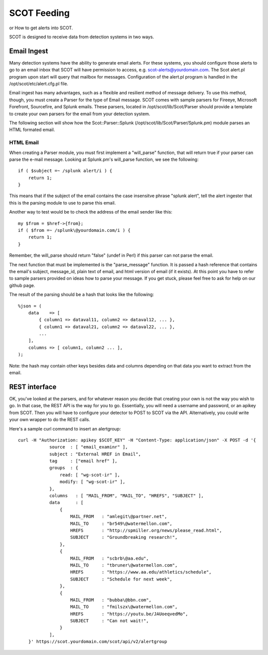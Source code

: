 SCOT Feeding
============

or How to get alerts into SCOT.

SCOT is designed to receive data from detection systems in two ways.

Email Ingest
------------

Many detection systems have the ability to generate email alerts.  For these systems, you should configure
those alerts to go to an email inbox that SCOT will have permission to access, e.g. scot-alerts@yourdomain.com. 
The Scot alert.pl program upon start will query that mailbox for messages.  Configuration of the alert.pl
program is handled in the /opt/scot/etc/alert.cfg.pl file.

Email ingest has many advantages, such as a flexible and resilient method of message delivery.  To use this
method, though, you must create a Parser for the type of Email message.  SCOT comes with sample parsers for 
Fireeye, Microsoft Forefront, Sourcefire, and Splunk emails.  These parsers, located in /opt/scot/lib/Scot/Parser
should provide a template to create your own parsers for the email from your detection system.  

The following section will show how the Scot::Parser::Splunk (/opt/scot/lib/Scot/Parser/Splunk.pm) 
module parses an HTML formated email.

HTML Email
^^^^^^^^^^

When creating a Parser module, you must first implement a "will_parse" function, that will return true
if your parser can parse the e-mail message.   Looking at Splunk.pm's will_parse function, we see the following::

    if ( $subject =~ /splunk alert/i ) {
        return 1;
    }

This means that if the subject of the email contains the case insensitve phrase "splunk alert", tell the alert
ingester that this is the parsing module to use to parse this email.

Another way to test would be to check the address of the email sender like this::

    my $from = $href->{from};
    if ( $from =~ /splunk\@yourdomain.com/i ) {
        return 1;
    }

Remember, the will_parse should return "false" (undef in Perl) if this parser can not parse the email.

The next function that must be implemented is the "parse_message"  function.  It is passed a hash reference
that contains the email's subject, message_id, plain text of email, and html version of email (if it exists).
At this point you have to refer to sample parsers provided on ideas how to parse your message.  If you get
stuck, please feel free to ask for help on our github page.

The result of the parsing should be a hash that looks like the following::

    %json = (
        data    => [
            { column1 => dataval11, column2 => dataval12, ... },
            { column1 => dataval21, column2 => dataval22, ... },
            ...
        ],
        columns => [ column1, column2 ... ],
    );

Note:  the hash may contain other keys besides data and columns depending on that data you want to extract 
from the email.


REST interface
--------------

OK, you've looked at the parsers, and for whatever reason you decide that creating your own is not the way
you wish to go.  In that case, the REST API is the way for you to go.  Essentially, you will need a username and
password, or an apikey from SCOT.  Then you will have to configure your detector to POST to SCOT via the API.
Alternatively, you could write your own wrapper to do the REST calls.

Here's a sample curl command to insert an alertgroup::

    curl -H "Authorization: apikey $SCOT_KEY" -H "Content-Type: application/json" -X POST -d '{
                source  : [ "email_examinr" ],
                subject : "External HREF in Email",
                tag     : ["email href" ],
                groups  : {
                    read: [ "wg-scot-ir" ],
                    modify: [ "wg-scot-ir" ],
                },
                columns   : [ "MAIL_FROM", "MAIL_TO", "HREFS", "SUBJECT" ],
                data      : [
                    {
                        MAIL_FROM   : "amlegit\@partner.net",
                        MAIL_TO     : "br549\@watermellon.com",
                        HREFS       : "http://spmiller.org/news/please_read.html",
                        SUBJECT     : "Groundbreaking research!",
                    },
                    {
                        MAIL_FROM   : "scbrb\@aa.edu",
                        MAIL_TO     : "tbruner\@watermellon.com",
                        HREFS       : "https://www.aa.edu/athletics/schedule",
                        SUBJECT     : "Schedule for next week",
                    },
                    {
                        MAIL_FROM   : "bubba\@bbn.com",
                        MAIL_TO     : "fmilszx\@watermellon.com",
                        HREFS       : "https://youtu.be/JAUoeqvedMo",
                        SUBJECT     : "Can not wait!",
                    }
                ],
        }' https://scot.yourdomain.com/scot/api/v2/alertgroup
